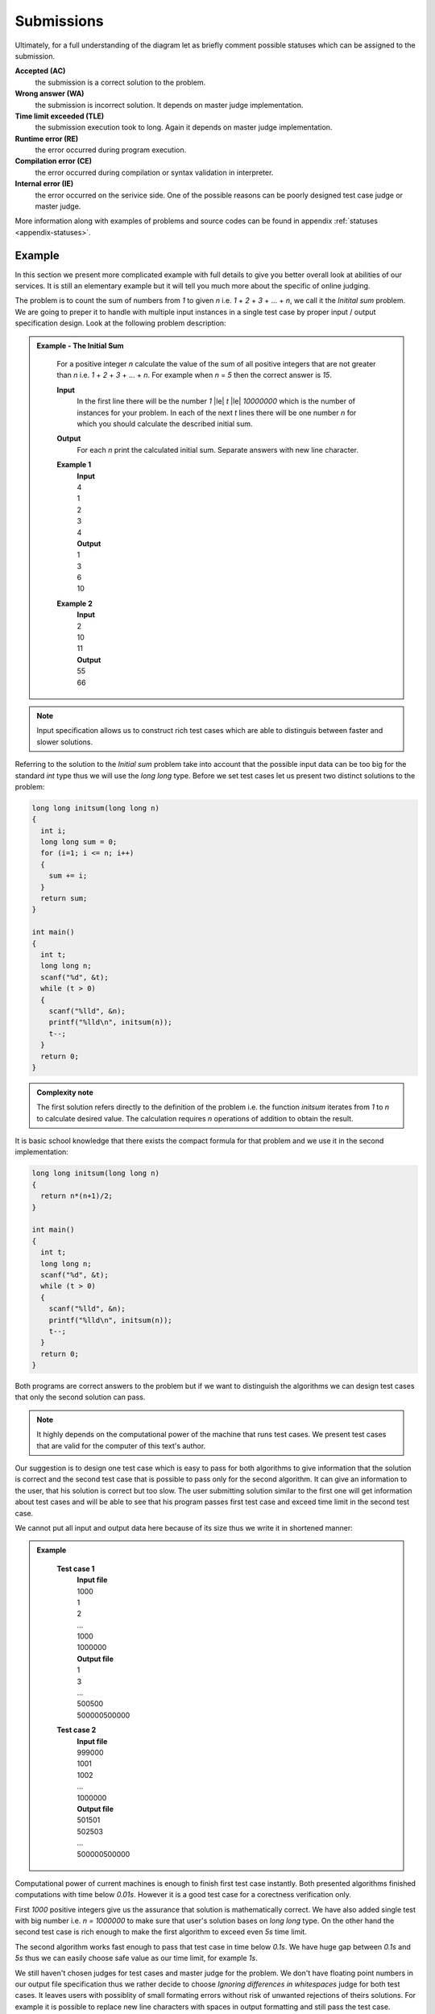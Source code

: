    
Submissions
===========

Ultimately, for a full understanding of the diagram let as briefly comment possible 
statuses which can be assigned to the submission.

**Accepted (AC)**
  the submission is a correct solution to the problem.
  
**Wrong answer (WA)**
  the submission is incorrect solution. It depends on master judge implementation.
  
**Time limit exceeded (TLE)**
  the submission execution took to long. Again it depends on master judge implementation.
  
**Runtime error (RE)**
  the error occurred during program execution.
  
**Compilation error (CE)**
  the error occurred during compilation or syntax validation in interpreter.
  
**Internal error (IE)**
  the error occurred on the serivice side. One of the possible reasons can be poorly 
  designed test case judge or master judge.
  
More information along with examples of problems and source codes can be found in appendix :ref:`statuses <appendix-statuses>`.

Example
-------

In this section we present more complicated example with full details to give you 
better overall look at abilities of our services. It is still an elementary example 
but it will tell you much more about the specific of online judging.

The problem is to count the sum of numbers from *1* to given *n* i.e. *1* + *2* + *3* + ... + *n*, 
we call it the *Initital sum* problem. We are going to preper it to handle with multiple 
input instances in a single test case by proper input / output specification design. 
Look at the following problem description:

.. admonition:: Example - The Initial Sum
  :class: note

    For a positive integer *n* calculate the value of the sum of all positive integers that are not greater than *n* i.e. *1* + *2* + *3* + ... + *n*. For example when *n* = *5* then the correct answer is *15*.

    **Input**
      In the first line there will be the number *1* |le| *t* |le| *10000000* which is the number of instances for your problem. In each of the next *t* lines there will be one number *n* for which you should calculate the described initial sum.

    **Output**
      For each *n* print the calculated initial sum. Separate answers with new line character.

    **Example 1**
      | **Input**
      | 4
      | 1
      | 2
      | 3
      | 4
      | **Output**
      | 1
      | 3
      | 6
      | 10
            
    **Example 2**
      | **Input**
      | 2
      | 10
      | 11
      | **Output**
      | 55
      | 66

.. note::
  Input specification allows us to construct rich test cases which are able to distinguis between faster and slower solutions.

Referring to the solution to the *Initial sum* problem take into account that the possible input data can be too big for the standard *int* type thus we will use the *long long* type. Before we set test cases let us present two distinct solutions to the problem:

.. code-block:: cpp

   long long initsum(long long n)
   {
     int i;
     long long sum = 0;
     for (i=1; i <= n; i++)
     {
       sum += i;
     }
     return sum;
   }
   
   int main()
   {
     int t;
     long long n;
     scanf("%d", &t);
     while (t > 0)
     {
       scanf("%lld", &n);
       printf("%lld\n", initsum(n));
       t--;
     }
     return 0;
   }

.. admonition:: Complexity note
  :class: note

  The first solution refers directly to the definition of the problem i.e. the function *initsum* iterates from *1* to *n* to calculate desired value. The calculation requires *n* operations of addition to obtain the result.

It is basic school knowledge that there exists the compact formula for that problem and we use it in the second implementation:

.. code-block:: cpp
   
   long long initsum(long long n)
   {
     return n*(n+1)/2;
   }
   
   int main()
   {
     int t;
     long long n;
     scanf("%d", &t);
     while (t > 0)
     {
       scanf("%lld", &n);
       printf("%lld\n", initsum(n));
       t--;
     }
     return 0;
   }   

Both programs are correct answers to the problem but if we want to distinguish the algorithms we can design test cases that only the second solution can pass. 

.. note::
  It highly depends on the computational power of the machine that runs test cases. We present test cases that are valid for the computer of this text's author. 

Our suggestion is to design one test case which is easy to pass for both algorithms to give information that the solution is correct and the second test case that is possible to pass only for the second algorithm. It can give an information to the user, that his solution is correct but too slow. The user submitting solution similar to the first one will get information about test cases and will be able to see that his program passes first test case and exceed time limit in the second test case.

We cannot put all input and output data here because of its size thus we write it in shortened manner:

.. admonition:: Example
  :class: note

    **Test case 1**
      | **Input file**
      | 1000
      | 1
      | 2
      | ...
      | 1000
      | 1000000
      | **Output file**
      | 1
      | 3
      | ...
      | 500500
      | 500000500000
            
    **Test case 2**
      | **Input file**
      | 999000
      | 1001
      | 1002
      | ...
      | 1000000
      | **Output file**
      | 501501
      | 502503
      | ...
      | 500000500000

Computational power of current machines is enough to finish first test case instantly. Both presented algorithms finished computations with time below *0.01s*. However it is a good test case for a corectness verification only. 

First *1000* positive integers give us the assurance that solution is mathematically correct. We have also added single test with big number i.e. *n = 1000000* to make sure that user's solution bases on *long long* type. On the other hand the second test case is rich enough to make the first algorithm to exceed even *5s* time limit. 

The second algorithm works fast enough to pass that test case in time below *0.1s*. We have huge gap between *0.1s* and *5s* thus we can easily choose safe value as our time limit, for example *1s*.

We still haven't chosen judges for test cases and master judge for the problem. We don't have floating point numbers in our output file specification thus we rather decide to choose *Ignoring differences in whitespaces* judge for both test cases. It leaves users with possiblity of small formating errors without risk of unwanted rejections of theirs solutions. For example it is possible to replace new line characters with spaces in output formatting and still pass the test case.

We assume that we want to accept every correct solution but distinguish the better ones and give them a better score. The *Score is % of correctly solved sets* master judge is perfect for that purpose. Submitting the first solution achieves the result of *50%* while the second solution passes both test cases and its result is *100%*.

.. note::
  Presented scoring method assumed both tests as equally worth *50%* each. To achieve different distribution of scores you need to modify the master judge and pick the scoring of test cases arbitrary. We present :ref:`the example <master-judges-weighted>` in the section :ref:`advanced master judges <judges-advanced>`.

To sum up we present full problem specification:

.. admonition:: Complete *The Initial Sum* Example
  :class: note

  **Title:** The Initial Sum
   
  **Description** 
    **The task**
      For a positive integer *n* calculate the value of the sum of all positive integers that are not greater than *n* i.e. *1* + *2* + *3* + ... + *n*. For example when *n* = *5* then the correct answer is *15*.
     
    **Input / output specification**
      **Input** 
        In the first line there will be the number *1* |le| *t* |le| *10000000* which is the number of instances for your problem. In each of the next *t* lines there will be one number *n* for which you should calculate the described initial sum.
      **Output** 
        For each *n* print the calculated initial sum. Separate answers with new line character.

    **Examples**
      **Example 1**
        | **Input**
        | 4
        | 1
        | 2
        | 3
        | 4
        | **Output**
        | 1
        | 3
        | 6
        | 10
            
      **Example 2**
        | **Input**
        | 2
        | 10
        | 11
        | **Output**
        | 55
        | 66
 
  **Test cases**
    **Test case 1**
      | **Input file**
      | 1000
      | 1
      | 2
      | ...
      | 1000
      | 1000000
      | **Output file**
      | 1
      | 3
      | ...
      | 500500
      | 500000500000
      | 
      | **Judge:** Ignoring differences in whitespaces
      | **Time limit:** 1s
            
    **Test case 2**
      | **Input file**
      | 999000
      | 1001
      | 1002
      | ...
      | 1000000
      | **Output file**
      | 501501
      | 502503
      | ...
      | 500000500000
      | 
      | **Judge:** Ignoring differences in whitespaces
      | **Time limit:** 1s


  **Master judge:** Score is % of correctly solved sets

